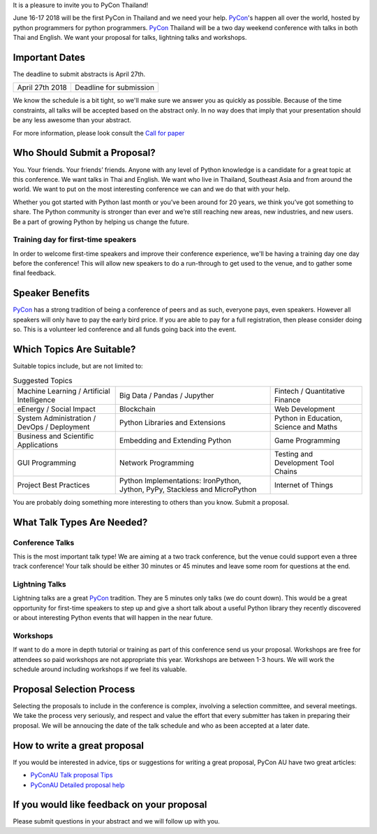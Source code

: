 .. title: Submit Talk Proposal
.. slug: submit-talk
.. date: 2018-03-16 19:22:54 UTC+07:00
.. tags:
.. category:
.. link:
.. description:
.. type: text

It is a pleasure to invite you to PyCon Thailand!

June 16-17 2018 will be the first PyCon in Thailand and we need your help.
PyCon_'s happen all over the world, hosted by python programmers for python programmers.
PyCon_ Thailand will be a two day weekend conference with talks in both Thai and English.
We want your proposal for talks, lightning talks and workshops.


.. _PyCon: https://www.pycon.org/


Important Dates
---------------

The deadline to submit abstracts is April 27th.

.. class:: table table-bordered table-striped

=============== =====================================
April 27th 2018 Deadline for submission
=============== =====================================


.. raw:: html

    <a class="btn btn-primary btn-lg active" href="https://www.papercall.io/pyconth" role="button">Submit Your Talk Now!</a>

We know the schedule is a bit tight, so we'll make sure we answer you as quickly as possible.
Because of the time constraints, all talks will be accepted based on the abstract only.
In no way does that imply that your presentation should be any less awesome than your abstract.

For more information, please look consult the `Call for paper`_

.. _Call for paper: https://www.papercall.io/pyconth


Who Should Submit a Proposal?
-----------------------------
You. Your friends. Your friends’ friends. Anyone with any level of Python knowledge is a candidate for a great
topic at this conference. We want talks in Thai and English. We want who live in Thailand, Southeast Asia and
from around the world. We want to put on the most interesting conference we can and we do that with your help.

Whether you got started with Python last month or you’ve been around for 20 years, we think you’ve got something to
share. The Python community is stronger than ever and we’re still reaching new areas, new industries, and new users.
Be a part of growing Python by helping us change the future.

Training day for first-time speakers
~~~~~~~~~~~~~~~~~~~~~~~~~~~~~~~~~~~~

In order to welcome first-time speakers and improve their conference experience, we'll be having a training day one day before the conference!
This will allow new speakers to do a run-through to get used to the venue, and to gather some final feedback.

.. To register interest for the training day, please submit your email address here:
.. 
..    .. raw:: html
.. 
..         <form name="ticketnotify" class="form-inline " method="POST" action="jeanjordaan+6roadappx0sbcadtaz5h@boards.trello.com">
..           <div class="form-group">
..             <input type="email" name="email" class="form-control" placeholder="Email" >&nbsp;
..             <button type="submit" class="btn btn-primary">Notify Me</button>
..           </div>
..           <input type="hidden" name="_format" value="plain" />
..         </form>


Speaker Benefits
----------------
PyCon_ has a strong tradition of being a conference of peers and as such, everyone pays, even speakers.
However all speakers will only have to pay the early bird price. If you are able to pay for a full registration,
then please consider doing so. This is a volunteer led conference and all funds going back into the event.


Which Topics Are Suitable?
--------------------------

Suitable topics include, but are not limited to:

.. class:: table table-bordered table-striped

.. list-table:: Suggested Topics

    * - Machine Learning / Artificial Intelligence
      - Big Data / Pandas / Jupyther
      - Fintech / Quantitative Finance
    * - eEnergy / Social Impact
      - Blockchain
      - Web Development
    * - System Administration / DevOps / Deployment
      - Python Libraries and Extensions
      - Python in Education, Science and Maths
    * - Business and Scientific Applications
      - Embedding and Extending Python
      - Game Programming
    * - GUI Programming
      - Network Programming
      - Testing and Development Tool Chains
    * - Project Best Practices
      - Python Implementations: IronPython, Jython, PyPy, Stackless and MicroPython
      - Internet of Things

You are probably doing something more interesting to others than you know. Submit a proposal.


What Talk Types Are Needed?
---------------------------

Conference Talks
~~~~~~~~~~~~~~~~
This is the most important talk type! We are aiming at a two track conference, but the venue could support even a three
track conference! Your talk should be either 30 minutes or 45 minutes and leave some room for questions at the end.

Lightning Talks
~~~~~~~~~~~~~~~
Lightning talks are a great PyCon_ tradition. They are 5 minutes only talks (we do count down).
This would be a great opportunity for first-time speakers to step up and give a short talk about a useful Python
library they recently discovered or about interesting Python events that will happen in the near future.

Workshops
~~~~~~~~~
If want to do a more in depth tutorial or training as part of this conference send us your proposal. Workshops
are free for attendees so paid workshops are not appropriate this year. Workshops are between 1-3 hours.
We will work the schedule around including workshops if we feel its valuable.

Proposal Selection Process
--------------------------

Selecting the proposals to include in the conference is complex, involving a selection committee, and several meetings.
We take the process very seriously, and respect and value the effort that every submitter has taken in preparing their
proposal. We will be annoucing the date of the talk schedule and who as been accepted at a later date.


How to write a great proposal
-----------------------------

If you would be interested in advice, tips or suggestions for writing a great proposal, PyCon AU have two great
articles:

- `PyConAU Talk proposal Tips`_
- `PyConAU Detailed proposal help`_

.. _PyConAU Talk proposal Tips: https://2017.pycon-au.org/program/proposal-tips/tips-writing-great-proposal/
.. _PyConAU Detailed proposal help: https://2017.pycon-au.org/program/proposal-tips/proposal-tips-part-two/

If you would like feedback on your proposal
-------------------------------------------

Please submit questions in your abstract and we will follow up with you.
